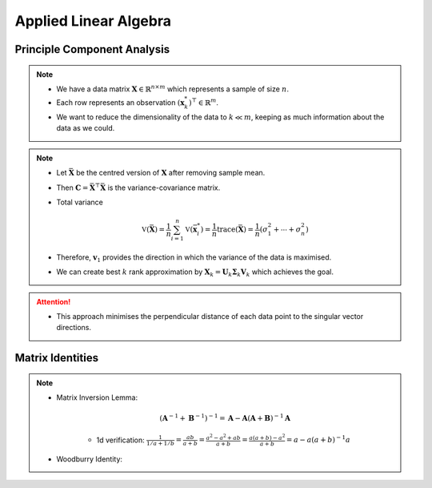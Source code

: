 ################################################################################
Applied Linear Algebra
################################################################################

********************************************************************************
Principle Component Analysis
********************************************************************************
.. note::
	* We have a data matrix :math:`\mathbf{X}\in\mathbb{R}^{n\times m}` which represents a sample of size :math:`n`.
	* Each row represents an observation :math:`(\mathbf{x}^*_k)^\top\in\mathbb{R}^m`.
	* We want to reduce the dimensionality of the data to :math:`k\ll m`, keeping as much information about the data as we could.

.. note::
	* Let :math:`\bar{\mathbf{X}}` be the centred version of :math:`\mathbf{X}` after removing sample mean.
	* Then :math:`\mathbf{C}=\bar{\mathbf{X}}^\top\bar{\mathbf{X}}` is the variance-covariance matrix.
	* Total variance

		.. math:: \mathbb{V}(\bar{\mathbf{X}})=\frac{1}{n}\sum_{i=1}^n\mathbb{V}(\bar{\mathbf{x}}^*_i)=\frac{1}{n}\text{trace}(\bar{\mathbf{X}})=\frac{1}{n}(\sigma_1^2+\cdots+\sigma_n^2)
	* Therefore, :math:`\mathbf{v}_1` provides the direction in which the variance of the data is maximised.
	* We can create best :math:`k` rank approximation by :math:`\mathbf{X}_k=\mathbf{U}_k\boldsymbol{\Sigma}_k\mathbf{V}_k` which achieves the goal.

.. attention::
	* This approach minimises the perpendicular distance of each data point to the singular vector directions.

********************************************************************************
Matrix Identities
********************************************************************************
.. note::
	* Matrix Inversion Lemma: 

		.. math:: (\mathbf{A}^{-1}+\mathbf{B}^{-1})^{-1}=\mathbf{A}-\mathbf{A}(\mathbf{A}+\mathbf{B})^{-1}\mathbf{A}

		* 1d verification: :math:`\frac{1}{1/a+1/b}=\frac{ab}{a+b}=\frac{a^2-a^2+ab}{a+b}=\frac{a(a+b)-a^2}{a+b}=a-a(a+b)^{-1}a`
	* Woodburry Identity:
